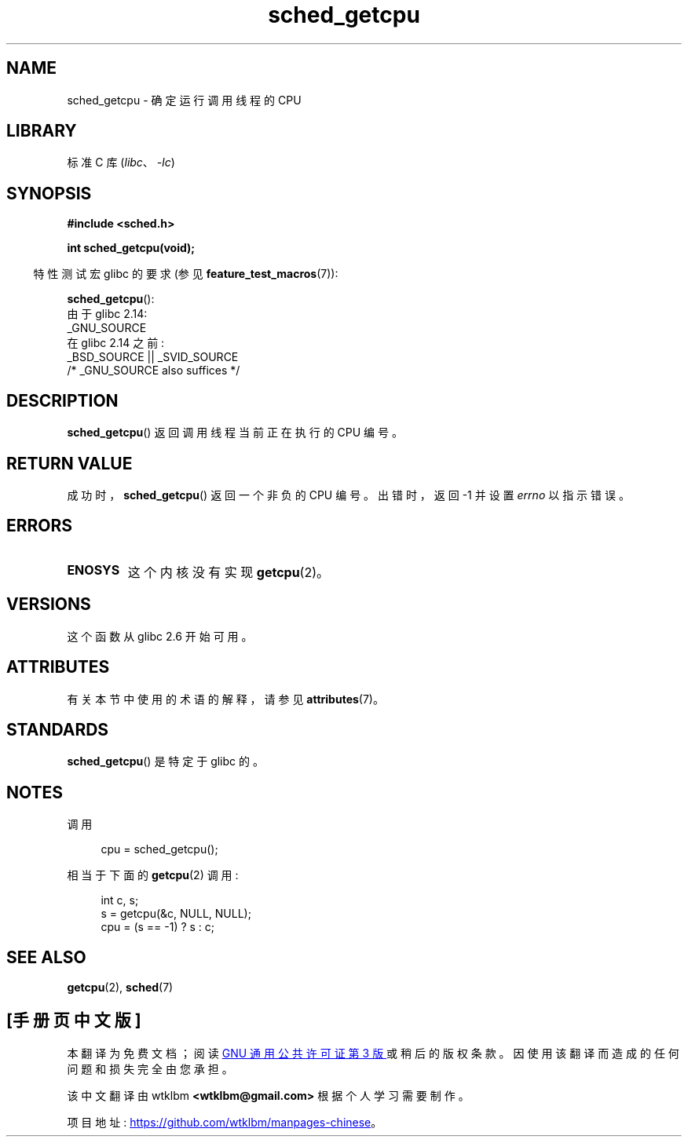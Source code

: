 .\" -*- coding: UTF-8 -*-
'\" t
.\" Copyright (c) 2008, Linux Foundation, written by Michael Kerrisk
.\"     <mtk.manpages@gmail.com>
.\"
.\" SPDX-License-Identifier: Linux-man-pages-copyleft
.\"
.\"*******************************************************************
.\"
.\" This file was generated with po4a. Translate the source file.
.\"
.\"*******************************************************************
.TH sched_getcpu 3 2022\-12\-15 "Linux man\-pages 6.03" 
.SH NAME
sched_getcpu \- 确定运行调用线程的 CPU
.SH LIBRARY
标准 C 库 (\fIlibc\fP、\fI\-lc\fP)
.SH SYNOPSIS
.nf
\fB#include <sched.h>\fP
.PP
\fBint sched_getcpu(void);\fP
.fi
.PP
.RS -4
特性测试宏 glibc 的要求 (参见 \fBfeature_test_macros\fP(7)):
.RE
.PP
\fBsched_getcpu\fP():
.nf
    由于 glibc 2.14:
        _GNU_SOURCE
    在 glibc 2.14 之前:
        _BSD_SOURCE || _SVID_SOURCE
            /* _GNU_SOURCE also suffices */
.fi
.SH DESCRIPTION
\fBsched_getcpu\fP() 返回调用线程当前正在执行的 CPU 编号。
.SH "RETURN VALUE"
成功时，\fBsched_getcpu\fP() 返回一个非负的 CPU 编号。 出错时，返回 \-1 并设置 \fIerrno\fP 以指示错误。
.SH ERRORS
.TP 
\fBENOSYS\fP
这个内核没有实现 \fBgetcpu\fP(2)。
.SH VERSIONS
这个函数从 glibc 2.6 开始可用。
.SH ATTRIBUTES
有关本节中使用的术语的解释，请参见 \fBattributes\fP(7)。
.ad l
.nh
.TS
allbox;
lbx lb lb
l l l.
Interface	Attribute	Value
T{
\fBsched_getcpu\fP()
T}	Thread safety	MT\-Safe
.TE
.hy
.ad
.sp 1
.SH STANDARDS
\fBsched_getcpu\fP() 是特定于 glibc 的。
.SH NOTES
调用
.PP
.in +4n
.EX
cpu = sched_getcpu();
.EE
.in
.PP
相当于下面的 \fBgetcpu\fP(2) 调用 :
.PP
.in +4n
.EX
int c, s;
s = getcpu(&c, NULL, NULL);
cpu = (s == \-1) ? s : c;
.EE
.in
.SH "SEE ALSO"
\fBgetcpu\fP(2), \fBsched\fP(7)
.PP
.SH [手册页中文版]
.PP
本翻译为免费文档；阅读
.UR https://www.gnu.org/licenses/gpl-3.0.html
GNU 通用公共许可证第 3 版
.UE
或稍后的版权条款。因使用该翻译而造成的任何问题和损失完全由您承担。
.PP
该中文翻译由 wtklbm
.B <wtklbm@gmail.com>
根据个人学习需要制作。
.PP
项目地址:
.UR \fBhttps://github.com/wtklbm/manpages-chinese\fR
.ME 。
